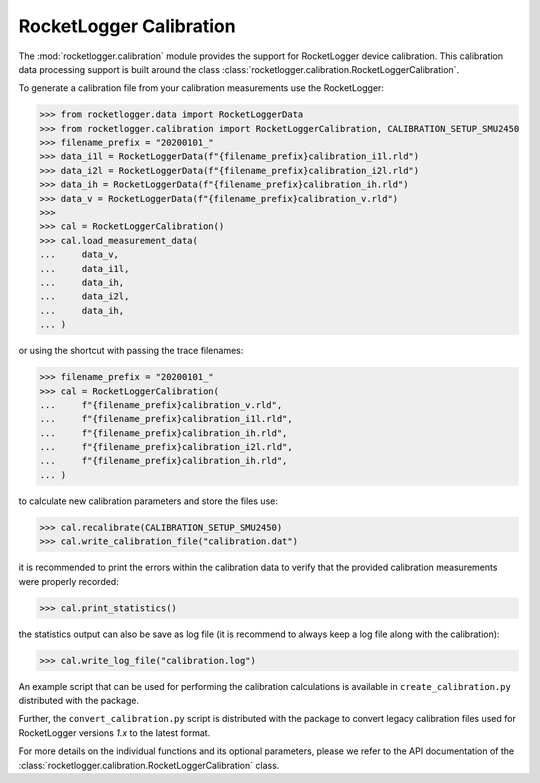 RocketLogger Calibration
========================

The :mod:`rocketlogger.calibration` module provides the support for RocketLogger
device calibration. This calibration data processing support is built around the class
:class:`rocketlogger.calibration.RocketLoggerCalibration`.

To generate a calibration file from your calibration measurements use the RocketLogger:

.. code-block:: python

    >>> from rocketlogger.data import RocketLoggerData
    >>> from rocketlogger.calibration import RocketLoggerCalibration, CALIBRATION_SETUP_SMU2450
    >>> filename_prefix = "20200101_"
    >>> data_i1l = RocketLoggerData(f"{filename_prefix}calibration_i1l.rld")
    >>> data_i2l = RocketLoggerData(f"{filename_prefix}calibration_i2l.rld")
    >>> data_ih = RocketLoggerData(f"{filename_prefix}calibration_ih.rld")
    >>> data_v = RocketLoggerData(f"{filename_prefix}calibration_v.rld")
    >>>
    >>> cal = RocketLoggerCalibration()
    >>> cal.load_measurement_data(
    ...     data_v,
    ...     data_i1l,
    ...     data_ih,
    ...     data_i2l,
    ...     data_ih,
    ... )


or using the shortcut with passing the trace filenames:

.. code-block:: python

    >>> filename_prefix = "20200101_"
    >>> cal = RocketLoggerCalibration(
    ...     f"{filename_prefix}calibration_v.rld",
    ...     f"{filename_prefix}calibration_i1l.rld",
    ...     f"{filename_prefix}calibration_ih.rld",
    ...     f"{filename_prefix}calibration_i2l.rld",
    ...     f"{filename_prefix}calibration_ih.rld",
    ... )


to calculate new calibration parameters and store the files use:

.. code-block:: python

    >>> cal.recalibrate(CALIBRATION_SETUP_SMU2450)
    >>> cal.write_calibration_file("calibration.dat")


it is recommended to print the errors within the calibration data to verify
that the provided calibration measurements were properly recorded:

.. code-block:: python

    >>> cal.print_statistics()


the statistics output can also be save as log file (it is recommend to always
keep a log file along with the calibration):

.. code-block:: python

    >>> cal.write_log_file("calibration.log")


An example script that can be used for performing the calibration
calculations is available in ``create_calibration.py`` distributed with the package.

Further, the ``convert_calibration.py`` script is distributed with the package to
convert legacy calibration files used for RocketLogger versions `1.x` to the latest format.


For more details on the individual functions and its optional parameters,
please we refer to the API documentation of the
:class:`rocketlogger.calibration.RocketLoggerCalibration` class.
